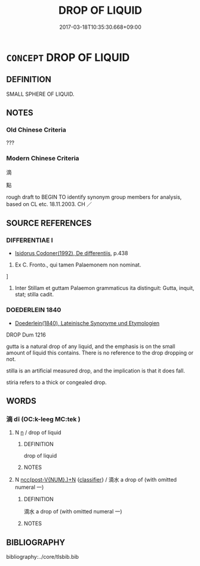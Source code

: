 # -*- mode: mandoku-tls-view -*-
#+TITLE: DROP OF LIQUID
#+DATE: 2017-03-18T10:35:30.668+09:00        
#+STARTUP: content
* =CONCEPT= DROP OF LIQUID
:PROPERTIES:
:CUSTOM_ID: uuid-5b627eb4-d07d-4035-8963-e979136bf6cc
:SYNONYM+:  DROPLET
:SYNONYM+:  BLOB
:SYNONYM+:  GLOBULE
:SYNONYM+:  BEAD
:SYNONYM+:  BUBBLE
:SYNONYM+:  TEAR
:SYNONYM+:  DOT
:SYNONYM+:  INFORMAL GLOB
:SYNONYM+:  (DROPS OF WATER/RAIN) RARE STILLICIDE
:TR_ZH: 滴
:END:
** DEFINITION

SMALL SPHERE OF LIQUID.

** NOTES

*** Old Chinese Criteria
???

*** Modern Chinese Criteria
滴

點

rough draft to BEGIN TO identify synonym group members for analysis, based on CL etc. 18.11.2003. CH ／

** SOURCE REFERENCES
*** DIFFERENTIAE I
 - [[cite:DIFFERENTIAE-I][Isidorus Codoner(1992), De differentiis]], p.438


534. Ex C. Fronto., qui tamen Palaemonem non nominat.

]

534. Inter Stillam et guttam Palaemon grammaticus ita distinguit: Gutta, inquit, stat; stilla cadit.

*** DOEDERLEIN 1840
 - [[cite:DOEDERLEIN-1840][Doederlein(1840), Lateinische Synonyme und Etymologien]]

DROP Dum 1216

gutta is a natural drop of any liquid, and the emphasis is on the small amount of liquid this contains. There is no reference to the drop dropping or not.

stilla is an artificial measured drop, and the implication is that it does fall.  

stiria refers to a thick or congealed drop.

** WORDS
   :PROPERTIES:
   :VISIBILITY: children
   :END:
*** 滴 dī (OC:k-leeɡ MC:tek )
:PROPERTIES:
:CUSTOM_ID: uuid-26b52308-156e-48ab-a56d-51e76cfdb59f
:Char+: 滴(85,11/14) 
:GY_IDS+: uuid-ab20a85b-5f73-4ff0-9d4a-c5bb8dba2fdd
:PY+: dī     
:OC+: k-leeɡ     
:MC+: tek     
:END: 
**** N [[tls:syn-func::#uuid-8717712d-14a4-4ae2-be7a-6e18e61d929b][n]] / drop of liquid
:PROPERTIES:
:CUSTOM_ID: uuid-57696cf0-74cd-45b4-b27b-4138afe1b9f8
:END:
****** DEFINITION

drop of liquid

****** NOTES

**** N [[tls:syn-func::#uuid-6d51d938-e1cb-4556-9973-91fdca2362d4][ncc(post-V{NUM}.)+N]] {[[tls:sem-feat::#uuid-14056dfd-9bb3-49e4-93d1-93de5283e702][classifier]]} / 滴水  a drop of (with omitted numeral 一)
:PROPERTIES:
:CUSTOM_ID: uuid-7a53f79a-997d-4c83-b3bd-527d0c586a42
:END:
****** DEFINITION

滴水  a drop of (with omitted numeral 一)

****** NOTES

** BIBLIOGRAPHY
bibliography:../core/tlsbib.bib
